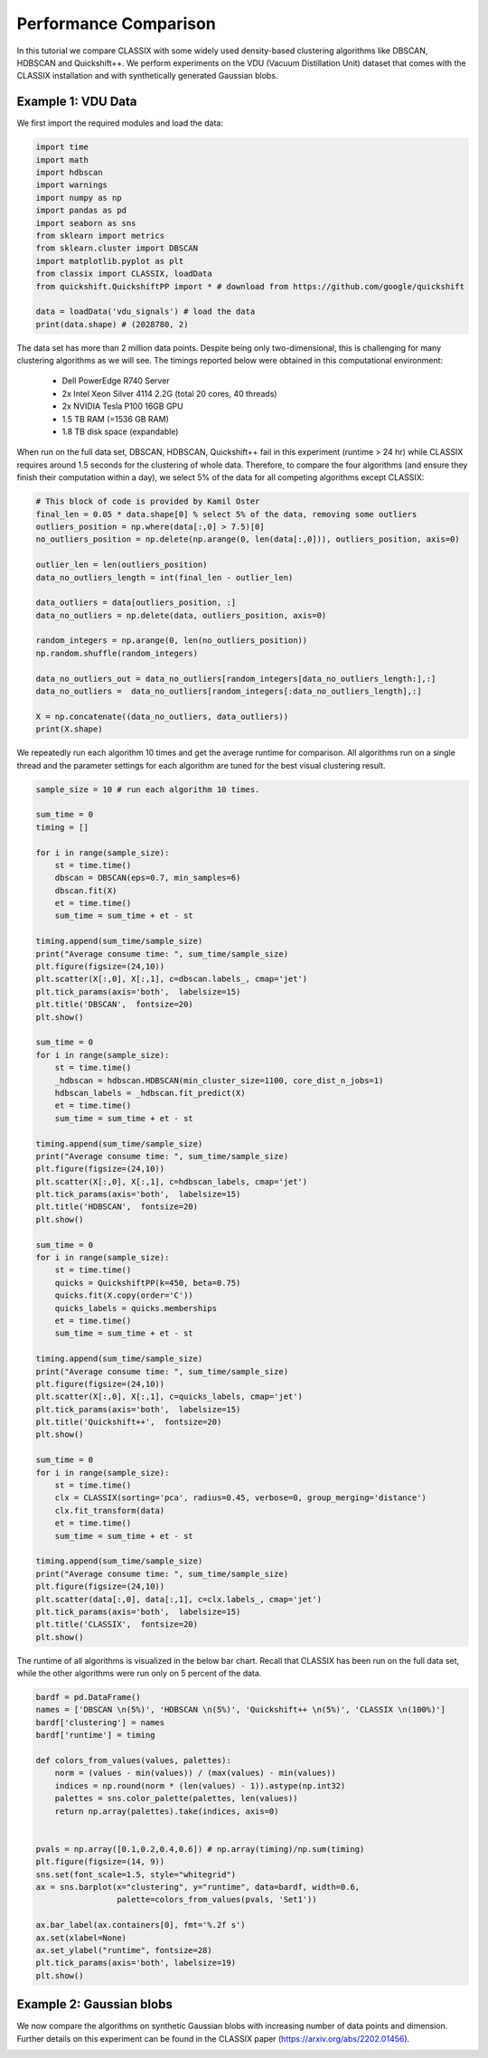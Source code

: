 Performance Comparison
======================================

In this tutorial we compare CLASSIX with some widely used density-based clustering algorithms like DBSCAN, HDBSCAN and Quickshift++. We perform experiments on the VDU (Vacuum Distillation Unit) dataset that comes with the CLASSIX installation and with synthetically generated Gaussian blobs.

Example 1: VDU Data
##################

We first import the required modules and load the data:

.. code:: python

    import time
    import math
    import hdbscan
    import warnings
    import numpy as np
    import pandas as pd
    import seaborn as sns
    from sklearn import metrics
    from sklearn.cluster import DBSCAN
    import matplotlib.pyplot as plt
    from classix import CLASSIX, loadData
    from quickshift.QuickshiftPP import * # download from https://github.com/google/quickshift
    
    data = loadData('vdu_signals') # load the data
    print(data.shape) # (2028780, 2)

The data set has more than 2 million data points. Despite being only two-dimensional, this is challenging for many clustering algorithms as we will see. The timings reported below were obtained in this computational environment:

    * Dell PowerEdge R740 Server
    * 2x Intel Xeon Silver 4114 2.2G (total 20 cores, 40 threads)
    * 2x NVIDIA Tesla P100 16GB GPU
    * 1.5 TB RAM (=1536 GB RAM)
    * 1.8 TB disk space (expandable)

When run on the full data set, DBSCAN, HDBSCAN, Quickshift++ fail in this experiment (runtime > 24 hr) while CLASSIX requires around 1.5 seconds for the clustering of whole data. Therefore, to compare the four algorithms (and ensure they finish their computation within a day), we select 5% of the data for all competing algorithms except CLASSIX:

.. code:: python
    
    # This block of code is provided by Kamil Oster
    final_len = 0.05 * data.shape[0] % select 5% of the data, removing some outliers
    outliers_position = np.where(data[:,0] > 7.5)[0]
    no_outliers_position = np.delete(np.arange(0, len(data[:,0])), outliers_position, axis=0)

    outlier_len = len(outliers_position)
    data_no_outliers_length = int(final_len - outlier_len)

    data_outliers = data[outliers_position, :]
    data_no_outliers = np.delete(data, outliers_position, axis=0)

    random_integers = np.arange(0, len(no_outliers_position))
    np.random.shuffle(random_integers)

    data_no_outliers_out = data_no_outliers[random_integers[data_no_outliers_length:],:]
    data_no_outliers =  data_no_outliers[random_integers[:data_no_outliers_length],:]

    X = np.concatenate((data_no_outliers, data_outliers))
    print(X.shape)


We repeatedly run each algorithm 10 times and get the average runtime for comparison. All algorithms run on a single thread and the parameter settings for each algorithm are tuned for the best visual clustering result. 

.. code:: python
    
    sample_size = 10 # run each algorithm 10 times.

    sum_time = 0
    timing = []

    for i in range(sample_size):
        st = time.time()
        dbscan = DBSCAN(eps=0.7, min_samples=6)
        dbscan.fit(X)
        et = time.time()
        sum_time = sum_time + et - st

    timing.append(sum_time/sample_size)
    print("Average consume time: ", sum_time/sample_size)
    plt.figure(figsize=(24,10))
    plt.scatter(X[:,0], X[:,1], c=dbscan.labels_, cmap='jet')
    plt.tick_params(axis='both',  labelsize=15)
    plt.title('DBSCAN',  fontsize=20)
    plt.show()

    sum_time = 0
    for i in range(sample_size):
        st = time.time()
        _hdbscan = hdbscan.HDBSCAN(min_cluster_size=1100, core_dist_n_jobs=1)
        hdbscan_labels = _hdbscan.fit_predict(X)
        et = time.time()
        sum_time = sum_time + et - st

    timing.append(sum_time/sample_size)
    print("Average consume time: ", sum_time/sample_size)
    plt.figure(figsize=(24,10))
    plt.scatter(X[:,0], X[:,1], c=hdbscan_labels, cmap='jet')
    plt.tick_params(axis='both',  labelsize=15)
    plt.title('HDBSCAN',  fontsize=20)
    plt.show()

    sum_time = 0
    for i in range(sample_size):
        st = time.time()
        quicks = QuickshiftPP(k=450, beta=0.75)
        quicks.fit(X.copy(order='C'))
        quicks_labels = quicks.memberships
        et = time.time()
        sum_time = sum_time + et - st

    timing.append(sum_time/sample_size)
    print("Average consume time: ", sum_time/sample_size)
    plt.figure(figsize=(24,10))
    plt.scatter(X[:,0], X[:,1], c=quicks_labels, cmap='jet')
    plt.tick_params(axis='both',  labelsize=15)
    plt.title('Quickshift++',  fontsize=20)
    plt.show()

    sum_time = 0
    for i in range(sample_size):
        st = time.time()
        clx = CLASSIX(sorting='pca', radius=0.45, verbose=0, group_merging='distance')
        clx.fit_transform(data)
        et = time.time()
        sum_time = sum_time + et - st

    timing.append(sum_time/sample_size)
    print("Average consume time: ", sum_time/sample_size)
    plt.figure(figsize=(24,10))
    plt.scatter(data[:,0], data[:,1], c=clx.labels_, cmap='jet')
    plt.tick_params(axis='both',  labelsize=15)
    plt.title('CLASSIX',  fontsize=20)
    plt.show()
    
.. image:: images/DBSCAN.png
.. image:: images/HDBSCAN.png
.. image:: images/Quickshiftpp.png
.. image:: images/CLASSIX.png

The runtime of all algorithms is visualized in the below bar chart. Recall that CLASSIX has been run on the full data set, while the other algorithms were run only on 5 percent of the data.

.. code:: python

    bardf = pd.DataFrame()
    names = ['DBSCAN \n(5%)', 'HDBSCAN \n(5%)', 'Quickshift++ \n(5%)', 'CLASSIX \n(100%)']
    bardf['clustering'] = names
    bardf['runtime'] = timing

    def colors_from_values(values, palettes):
        norm = (values - min(values)) / (max(values) - min(values))
        indices = np.round(norm * (len(values) - 1)).astype(np.int32)
        palettes = sns.color_palette(palettes, len(values))
        return np.array(palettes).take(indices, axis=0)


    pvals = np.array([0.1,0.2,0.4,0.6]) # np.array(timing)/np.sum(timing)
    plt.figure(figsize=(14, 9))
    sns.set(font_scale=1.5, style="whitegrid")
    ax = sns.barplot(x="clustering", y="runtime", data=bardf, width=0.6, 
                     palette=colors_from_values(pvals, 'Set1'))

    ax.bar_label(ax.containers[0], fmt='%.2f s')
    ax.set(xlabel=None)
    ax.set_ylabel("runtime", fontsize=28)
    plt.tick_params(axis='both', labelsize=19)
    plt.show()

.. image:: images/runtime.png


Example 2: Gaussian blobs
##################

We now compare the algorithms on synthetic Gaussian blobs with increasing number of data points and dimension. Further details on this experiment can be found in the CLASSIX paper (https://arxiv.org/abs/2202.01456).  

.. image:: images/performance.png
